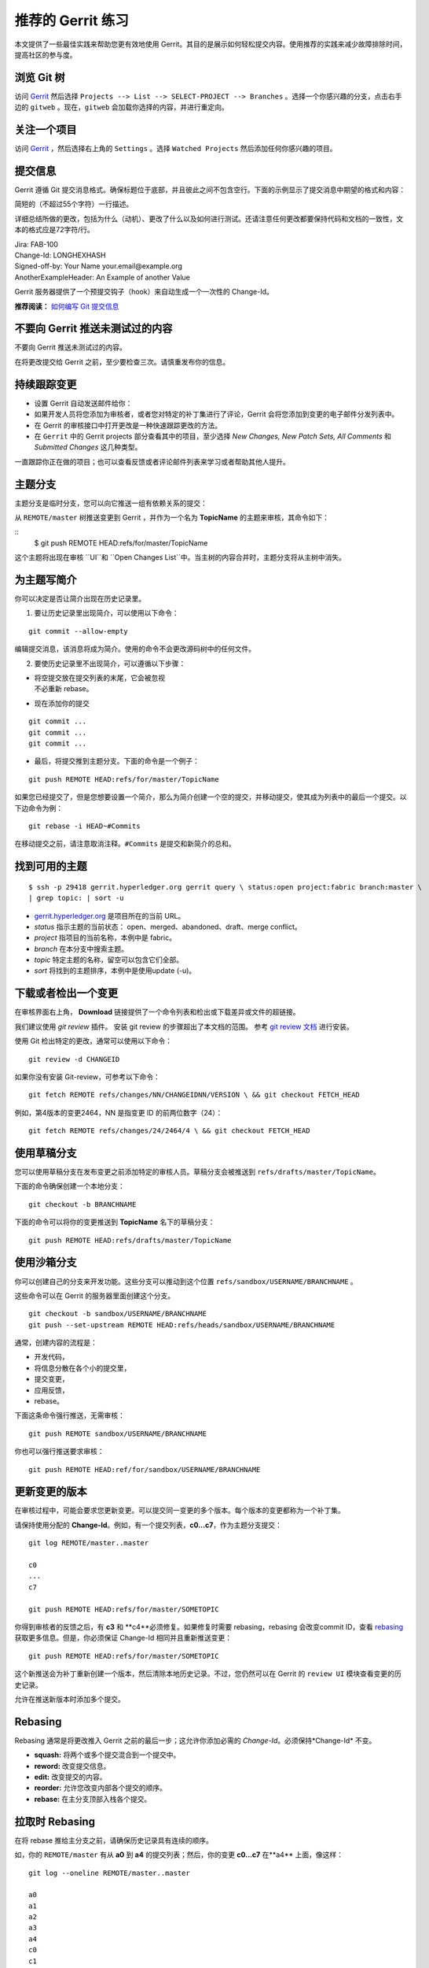 推荐的 Gerrit 练习
============================


本文提供了一些最佳实践来帮助您更有效地使用 Gerrit。其目的是展示如何轻松提交内容。使用推荐的实践来减少故障排除时间，提高社区的参与度。

浏览 Git 树
---------------------

访问 `Gerrit <https://gerrit.hyperledger.org/r/#/admin/projects/fabric>`__ 然后选择 ``Projects --> List --> SELECT-PROJECT --> Branches`` 。选择一个你感兴趣的分支，点击右手边的 ``gitweb`` 。现在，``gitweb`` 会加载你选择的内容，并进行重定向。

关注一个项目
------------------

访问 `Gerrit <https://gerrit.hyperledger.org/r/#/admin/projects/fabric>`__ ，然后选择右上角的  ``Settings`` 。选择 ``Watched Projects`` 然后添加任何你感兴趣的项目。

提交信息
---------------

Gerrit 遵循 Git 提交消息格式。确保标题位于底部，并且彼此之间不包含空行。下面的示例显示了提交消息中期望的格式和内容：

简短的（不超过55个字符）一行描述。

详细总结所做的更改，包括为什么（动机）、更改了什么以及如何进行测试。还请注意任何更改都要保持代码和文档的一致性，文本的格式应是72字符/行。

| Jira: FAB-100
| Change-Id: LONGHEXHASH
| Signed-off-by: Your Name your.email\@example.org
| AnotherExampleHeader: An Example of another Value

Gerrit 服务器提供了一个预提交钩子（hook）来自动生成一个一次性的 Change-Id。

**推荐阅读：** `如何编写 Git 提交信息 <https://chris.beams.io/posts/git-commit/>`__

不要向 Gerrit 推送未测试过的内容
----------------------------------------------

不要向 Gerrit 推送未测试过的内容。

在将更改提交给 Gerrit 之前，至少要检查三次。请慎重发布你的信息。

持续跟踪变更
------------------------

-  设置 Gerrit 自动发送邮件给你：

-  如果开发人员将您添加为审核者，或者您对特定的补丁集进行了评论，Gerrit 会将您添加到变更的电子邮件分发列表中。

-  在 Gerrit 的审核接口中打开更改是一种快速跟踪更改的方法。

-  在 ``Gerrit`` 中的 Gerrit projects 部分查看其中的项目，至少选择 *New Changes, New Patch Sets, All Comments* 和 *Submitted Changes* 这几种类型。

一直跟踪你正在做的项目；也可以查看反馈或者评论邮件列表来学习或者帮助其他人提升。

主题分支
--------------

主题分支是临时分支，您可以向它推送一组有依赖关系的提交：

从 ``REMOTE/master`` 树推送变更到 Gerrit ，并作为一个名为 **TopicName** 的主题来审核，其命令如下：

::
   $ git push REMOTE HEAD:refs/for/master/TopicName

这个主题将出现在审核 ``UI``和 ``Open Changes List``中。当主树的内容合并时，主题分支将从主树中消失。

为主题写简介
-----------------------------------

你可以决定是否让简介出现在历史记录里。

1. 要让历史记录里出现简介，可以使用以下命令：

::

    git commit --allow-empty

编辑提交消息，该消息将成为简介。使用的命令不会更改源码树中的任何文件。

2. 要使历史记录里不出现简介，可以遵循以下步骤：

-  | 将空提交放在提交列表的末尾，它会被忽视
   | 不必重新 rebase。

-  现在添加你的提交

::

    git commit ...
    git commit ...
    git commit ...

-  最后，将提交推到主题分支。下面的命令是一个例子：

::

    git push REMOTE HEAD:refs/for/master/TopicName

如果您已经提交了，但是您想要设置一个简介，那么为简介创建一个空的提交，并移动提交，使其成为列表中的最后一个提交。以下边命令为例：

::

    git rebase -i HEAD~#Commits

在移动提交之前，请注意取消注释。``#Commits`` 是提交和新简介的总和。

找到可用的主题
------------------------

::

       $ ssh -p 29418 gerrit.hyperledger.org gerrit query \ status:open project:fabric branch:master \
       | grep topic: | sort -u

-  `gerrit.hyperledger.org <https://gerrit.hyperledger.org>`__ 是项目所在的当前 URL。
-  *status* 指示主题的当前状态： open、merged、abandoned、draft、merge conflict。
-  *project* 指项目的当前名称，本例中是 fabric。
-  *branch* 在本分支中搜索主题。
-  *topic* 特定主题的名称，留空可以包含它们全部。
-  *sort* 将找到的主题排序，本例中是使用update (-u)。

下载或者检出一个变更
------------------------------------

在审核界面右上角， **Download** 链接提供了一个命令列表和检出或下载差异或文件的超链接。

我们建议使用 *git review* 插件。 安装 git review 的步骤超出了本文档的范围。 参考 `git review 文档 <https://wiki.openstack.org/wiki/Documentation/HowTo/FirstTimers>`__
进行安装。

使用 Git 检出特定的更改，通常可以使用以下命令：

::

    git review -d CHANGEID

如果你没有安装 Git-review，可参考以下命令：

::

    git fetch REMOTE refs/changes/NN/CHANGEIDNN/VERSION \ && git checkout FETCH_HEAD

例如，第4版本的变更2464，NN 是指变更 ID 的前两位数字（24）：

::

    git fetch REMOTE refs/changes/24/2464/4 \ && git checkout FETCH_HEAD

使用草稿分支
--------------------

您可以使用草稿分支在发布变更之前添加特定的审核人员。草稿分支会被推送到 ``refs/drafts/master/TopicName``。

下面的命令确保创建一个本地分支：

::

    git checkout -b BRANCHNAME

下面的命令可以将你的变更推送到 **TopicName** 名下的草稿分支：

::

    git push REMOTE HEAD:refs/drafts/master/TopicName

使用沙箱分支
----------------------

你可以创建自己的分支来开发功能。这些分支可以推动到这个位置 ``refs/sandbox/USERNAME/BRANCHNAME`` 。

这些命令可以在 Gerrit 的服务器里面创建这个分支。

::

    git checkout -b sandbox/USERNAME/BRANCHNAME
    git push --set-upstream REMOTE HEAD:refs/heads/sandbox/USERNAME/BRANCHNAME

通常，创建内容的流程是：

-  开发代码，
-  将信息分散在各个小的提交里，
-  提交变更，
-  应用反馈，
-  rebase。

下面这条命令强行推送，无需审核：

::

    git push REMOTE sandbox/USERNAME/BRANCHNAME

你也可以强行推送要求审核：

::

    git push REMOTE HEAD:ref/for/sandbox/USERNAME/BRANCHNAME

更新变更的版本
--------------------------------

在审核过程中，可能会要求您更新变更。可以提交同一变更的多个版本。每个版本的变更都称为一个补丁集。

请保持使用分配的 **Change-Id**。例如，有一个提交列表，**c0…c7**，作为主题分支提交：

::

    git log REMOTE/master..master

    c0
    ...
    c7

    git push REMOTE HEAD:refs/for/master/SOMETOPIC

你得到审核者的反馈之后，有 **c3** 和 **c4**必须修复。如果修复时需要 rebasing，rebasing 会改变commit ID，查看 `rebasing <https://git-scm.com/book/en/v2/Git-Branching-"
"Rebasing>`__ 获取更多信息。但是，你必须保证 Change-Id 相同并且重新推送变更：

::

    git push REMOTE HEAD:refs/for/master/SOMETOPIC

这个新推送会为补丁重新创建一个版本，然后清除本地历史记录。不过，您仍然可以在 Gerrit 的 ``review UI`` 模块查看变更的历史记录。

允许在推送新版本时添加多个提交。

Rebasing
--------

Rebasing 通常是将更改推入 Gerrit 之前的最后一步；这允许你添加必需的 *Change-Id*。必须保持*Change-Id* 不变。

-  **squash:** 将两个或多个提交混合到一个提交中。
-  **reword:** 改变提交信息。
-  **edit:** 改变提交的内容。
-  **reorder:** 允许您改变内部各个提交的顺序。
-  **rebase:** 在主分支顶部入栈各个提交。

拉取时 Rebasing
----------------------

在将 rebase 推给主分支之前，请确保历史记录具有连续的顺序。

如，你的 ``REMOTE/master`` 有从 **a0** 到 **a4** 的提交列表；然后，你的变更 **c0...c7** 在**a4** 上面，像这样：

::

    git log --oneline REMOTE/master..master

    a0
    a1
    a2
    a3
    a4
    c0
    c1
    ...
    c7

如果 ``REMOTE/master`` 接受了 **a5**、**a6**、**a7** 三个新的提交。拉取时要加上 rebase，像这样：

::

    git pull --rebase REMOTE master

这样就拉取了 **a5-a7** 并且重新把 **c0-c7** 应用到它们顶部：

::

       $ git log --oneline REMOTE/master..master
       a0
       ...
       a7
       c0
       c1
       ...
       c7

从 Git 获取更好的日志
----------------------------

使用这些命令来更改 Git 的配置，以便生成更好的日志：

::

    git config log.abbrevCommit true

上面的命令将日志设置为提交的哈希的缩写。

::

    git config log.abbrev 5

上面的命令将缩写长度设置为哈希的最后5个字符。
::

    git config format.pretty oneline

上面的命令避免在 Author 行之前插入不必要的行。

要针对当前 Git 用户进行这些配置更改，必须将 path 选项 ``--global`` 添加到 ``config`` 中，像这样：

::

   git config --global

.. Licensed under Creative Commons Attribution 4.0 International License
   https://creativecommons.org/licenses/by/4.0/

